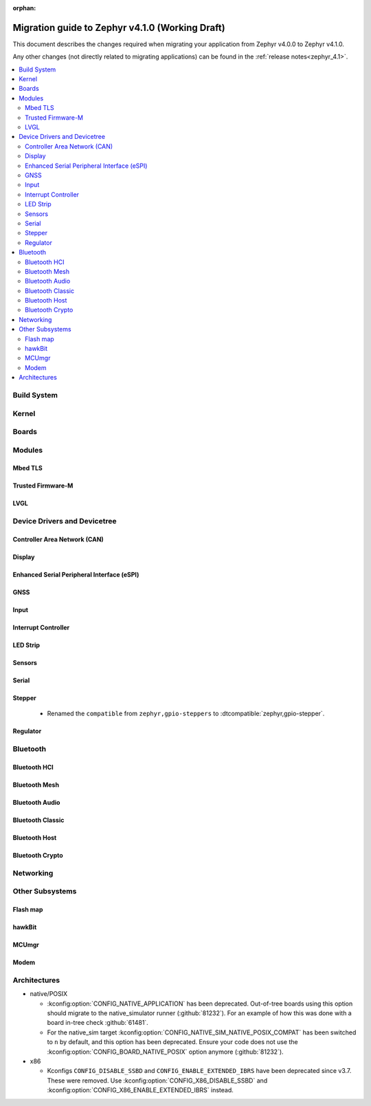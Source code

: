 :orphan:

.. _migration_4.1:

Migration guide to Zephyr v4.1.0 (Working Draft)
################################################

This document describes the changes required when migrating your application from Zephyr v4.0.0 to
Zephyr v4.1.0.

Any other changes (not directly related to migrating applications) can be found in
the :ref:`release notes<zephyr_4.1>`.

.. contents::
    :local:
    :depth: 2

Build System
************

Kernel
******

Boards
******

Modules
*******

Mbed TLS
========

Trusted Firmware-M
==================

LVGL
====

Device Drivers and Devicetree
*****************************

Controller Area Network (CAN)
=============================

Display
=======

Enhanced Serial Peripheral Interface (eSPI)
===========================================

GNSS
====

Input
=====

Interrupt Controller
====================

LED Strip
=========

Sensors
=======

Serial
======

Stepper
=======

  * Renamed the ``compatible`` from ``zephyr,gpio-steppers`` to :dtcompatible:`zephyr,gpio-stepper`.

Regulator
=========

Bluetooth
*********

Bluetooth HCI
=============

Bluetooth Mesh
==============

Bluetooth Audio
===============

Bluetooth Classic
=================

Bluetooth Host
==============

Bluetooth Crypto
================

Networking
**********

Other Subsystems
****************

Flash map
=========

hawkBit
=======

MCUmgr
======

Modem
=====

Architectures
*************

* native/POSIX

  * :kconfig:option:`CONFIG_NATIVE_APPLICATION` has been deprecated. Out-of-tree boards using this
    option should migrate to the native_simulator runner (:github:`81232`).
    For an example of how this was done with a board in-tree check :github:`61481`.
  * For the native_sim target :kconfig:option:`CONFIG_NATIVE_SIM_NATIVE_POSIX_COMPAT` has been
    switched to ``n`` by default, and this option has been deprecated. Ensure your code does not
    use the :kconfig:option:`CONFIG_BOARD_NATIVE_POSIX` option anymore (:github:`81232`).

* x86

  * Kconfigs ``CONFIG_DISABLE_SSBD`` and ``CONFIG_ENABLE_EXTENDED_IBRS`` have been deprecated
    since v3.7. These were removed.  Use :kconfig:option:`CONFIG_X86_DISABLE_SSBD` and
    :kconfig:option:`CONFIG_X86_ENABLE_EXTENDED_IBRS` instead.
